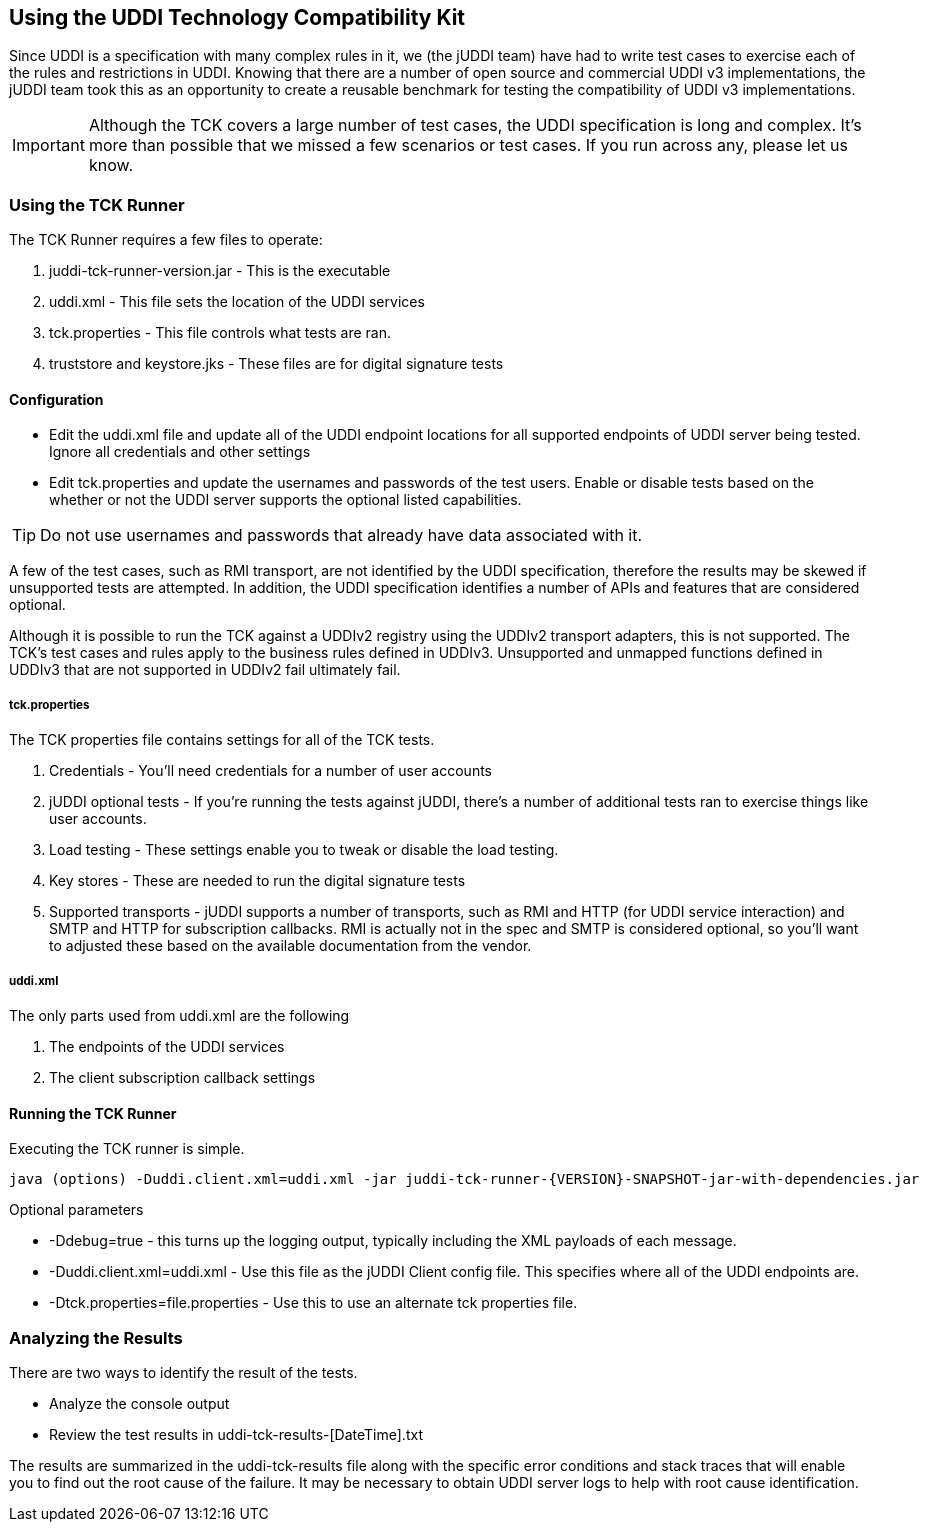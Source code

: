 == Using the UDDI Technology Compatibility Kit

Since UDDI is a specification with many complex rules in it, we (the jUDDI team) have had to write test cases to exercise each of the rules and restrictions in UDDI. Knowing that there are a number of open source and commercial UDDI v3 implementations, the jUDDI team took this as an opportunity to create a reusable benchmark for testing the compatibility of UDDI v3 implementations.

IMPORTANT: Although the TCK covers a large number of test cases, the UDDI specification is long and complex. It's more than possible that we missed a few scenarios or test cases. If you run across any, please let us know.

=== Using the TCK Runner

The TCK Runner requires a few files to operate:

 . juddi-tck-runner-version.jar - This is the executable
 . uddi.xml - This file sets the location of the UDDI services
 . tck.properties - This file controls what tests are ran.
 . truststore and keystore.jks - These files are for digital signature tests

==== Configuration

 - Edit the uddi.xml file and update all of the UDDI endpoint locations for all supported endpoints of UDDI server being tested. Ignore all credentials and other settings
 - Edit tck.properties and update the usernames and passwords of the test users. Enable or disable tests based on the whether or not the UDDI server supports the optional listed capabilities. 

TIP: Do not use usernames and passwords that already have data associated with it.

A few of the test cases, such as RMI transport, are not identified by the UDDI specification, therefore the results may be skewed if unsupported tests are attempted. In addition, the UDDI specification identifies a number of APIs and features that are considered optional. 

Although it is possible to run the TCK against a UDDIv2 registry using the UDDIv2 transport adapters, this is not supported. The TCK's test cases and rules apply to the business rules defined in UDDIv3. Unsupported and unmapped functions defined in UDDIv3 that are not supported in UDDIv2 fail ultimately fail.

===== tck.properties

The TCK properties file contains settings for all of the TCK tests.

 . Credentials - You'll need credentials for a number of user accounts
 . jUDDI optional tests - If you're running the tests against jUDDI, there's a number of additional tests ran to exercise things like user accounts.
 . Load testing - These settings enable you to tweak or disable the load testing.
 . Key stores - These are needed to run the digital signature tests
 . Supported transports - jUDDI supports a number of transports, such as RMI and HTTP (for UDDI service interaction) and SMTP and HTTP for subscription callbacks. RMI is actually not in the spec and SMTP is considered optional, so you'll want to adjusted these based on the available documentation from the vendor.

===== uddi.xml

The only parts used from uddi.xml are the following

 . The endpoints of the UDDI services
 . The client subscription callback settings

==== Running the TCK Runner

Executing the TCK runner is simple.

----
java (options) -Duddi.client.xml=uddi.xml -jar juddi-tck-runner-{VERSION}-SNAPSHOT-jar-with-dependencies.jar
----

Optional parameters

 * -Ddebug=true - this turns up the logging output, typically including the XML payloads of each message.
 * -Duddi.client.xml=uddi.xml -  Use this file as the jUDDI Client config file. This specifies where all of the UDDI endpoints are.
 * -Dtck.properties=file.properties - Use this to use an alternate tck properties file.

=== Analyzing the Results

There are two ways to identify the result of the tests.

 * Analyze the console output
 * Review the test results in uddi-tck-results-[DateTime].txt

The results are summarized in the uddi-tck-results file along with the specific error conditions and stack traces that will enable you to find out the root cause of the failure. It may be necessary to obtain UDDI server logs to help with root cause identification.
